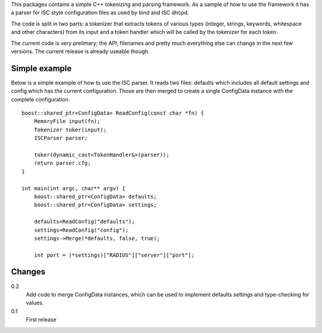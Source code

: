 This packages contains a simple C++ tokenizing and parsing framework. As a
sample of how to use the framework it has a parser for ISC style configuration
files as used by bind and ISC dhcpd.

The code is split in two parts: a tokenizer that extracts tokens of various
types (integer, strings, keywords, whitespace and other characters) from its
input and a token handler which will be called by the tokenizer for each token.

The current code is very prelimary; the API, filenames and pretty much
everything else can change in the next few versions. The current release is
already useable though.

Simple example
--------------

Below is a simple example of how to use the ISC parser. It reads two files:
defaults which includes all default settings and config which has the current
configuration. Those are then merged to create a single ConfigData instance
with the complete configuration.

::

   boost::shared_ptr<ConfigData> ReadConfig(const char *fn) {
       MemoryFile input(fn);
       Tokenizer toker(input);
       ISCParser parser;
   
       toker(dynamic_cast<TokenHandler&>(parser));
       return parser.cfg;
   }
   
   int main(int argc, char** argv) {
       boost::shared_ptr<ConfigData> defaults;
       boost::shared_ptr<ConfigData> settings;
   
       defaults=ReadConfig("defaults");
       settings=ReadConfig("config");
       settings->Merge(*defaults, false, true);
   
       int port = (*settings)["RADIUS"]["server"]["port"];


Changes
-------

0.2
  Add code to merge ConfigData instances, which can be used to implement defaults settings and type-checking for values.

0.1
  First release

